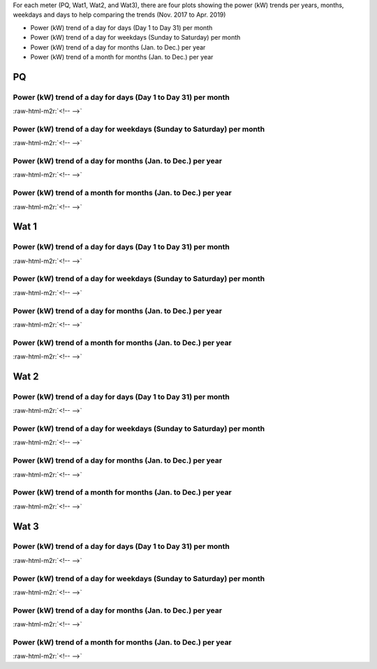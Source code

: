 .. role:: raw-html-m2r(raw)
   :format: html


For each meter (PQ, Wat1, Wat2, and Wat3), there are four plots showing the power (kW) trends per years, months, weekdays and days to help comparing the trends (Nov. 2017 to Apr. 2019)


* Power (kW) trend of a day for days (Day 1 to Day 31) per month
* Power (kW) trend of a day for weekdays (Sunday to Saturday) per month
* Power (kW) trend of a day for months (Jan. to Dec.) per year
* Power (kW) trend of a month for months (Jan. to Dec.) per year

PQ
==

Power (kW) trend of a day for days (Day 1 to Day 31) per month
--------------------------------------------------------------


.. image:: _static/unnamed-chunk-2-12.png
   :target: _static/unnamed-chunk-2-12.png
   :alt:
:raw-html-m2r:`<!-- -->`

Power (kW) trend of a day for weekdays (Sunday to Saturday) per month
---------------------------------------------------------------------


.. image:: _static/unnamed-chunk-3-11.png
   :target: _static/unnamed-chunk-3-11.png
   :alt:
:raw-html-m2r:`<!-- -->`

Power (kW) trend of a day for months (Jan. to Dec.) per year
------------------------------------------------------------


.. image:: _static/unnamed-chunk-4-12.png
   :target: _static/unnamed-chunk-4-12.png
   :alt:
:raw-html-m2r:`<!-- -->`

Power (kW) trend of a month for months (Jan. to Dec.) per year
--------------------------------------------------------------


.. image:: _static/unnamed-chunk-5-12.png
   :target: _static/unnamed-chunk-5-12.png
   :alt:
:raw-html-m2r:`<!-- -->`

Wat 1
=====

Power (kW) trend of a day for days (Day 1 to Day 31) per month
--------------------------------------------------------------


.. image:: _static/unnamed-chunk-6-11.png
   :target: _static/unnamed-chunk-6-11.png
   :alt:
:raw-html-m2r:`<!-- -->`

Power (kW) trend of a day for weekdays (Sunday to Saturday) per month
---------------------------------------------------------------------


.. image:: _static/unnamed-chunk-7-12.png
   :target: _static/unnamed-chunk-7-12.png
   :alt:
:raw-html-m2r:`<!-- -->`

Power (kW) trend of a day for months (Jan. to Dec.) per year
------------------------------------------------------------


.. image:: _static/unnamed-chunk-8-12.png
   :target: _static/unnamed-chunk-8-12.png
   :alt:
:raw-html-m2r:`<!-- -->`

Power (kW) trend of a month for months (Jan. to Dec.) per year
--------------------------------------------------------------


.. image:: _static/unnamed-chunk-9-11.png
   :target: _static/unnamed-chunk-9-11.png
   :alt:
:raw-html-m2r:`<!-- -->`

Wat 2
=====

Power (kW) trend of a day for days (Day 1 to Day 31) per month
--------------------------------------------------------------


.. image:: _static/unnamed-chunk-10-11.png
   :target: _static/unnamed-chunk-10-11.png
   :alt:
:raw-html-m2r:`<!-- -->`

Power (kW) trend of a day for weekdays (Sunday to Saturday) per month
---------------------------------------------------------------------


.. image:: _static/unnamed-chunk-11-11.png
   :target: _static/unnamed-chunk-11-11.png
   :alt:
:raw-html-m2r:`<!-- -->`

Power (kW) trend of a day for months (Jan. to Dec.) per year
------------------------------------------------------------


.. image:: _static/unnamed-chunk-12-11.png
   :target: _static/unnamed-chunk-12-11.png
   :alt:
:raw-html-m2r:`<!-- -->`

Power (kW) trend of a month for months (Jan. to Dec.) per year
--------------------------------------------------------------


.. image:: _static/unnamed-chunk-13-11.png
   :target: _static/unnamed-chunk-13-11.png
   :alt:
:raw-html-m2r:`<!-- -->`

Wat 3
=====

Power (kW) trend of a day for days (Day 1 to Day 31) per month
--------------------------------------------------------------


.. image:: _static/unnamed-chunk-14-11.png
   :target: _static/unnamed-chunk-14-11.png
   :alt:
:raw-html-m2r:`<!-- -->`

Power (kW) trend of a day for weekdays (Sunday to Saturday) per month
---------------------------------------------------------------------


.. image:: _static/unnamed-chunk-15-11.png
   :target: _static/unnamed-chunk-15-11.png
   :alt:
:raw-html-m2r:`<!-- -->`

Power (kW) trend of a day for months (Jan. to Dec.) per year
------------------------------------------------------------


.. image:: _static/unnamed-chunk-16-11.png
   :target: _static/unnamed-chunk-16-11.png
   :alt:
:raw-html-m2r:`<!-- -->`

Power (kW) trend of a month for months (Jan. to Dec.) per year
--------------------------------------------------------------


.. image:: _static/unnamed-chunk-17-11.png
   :target: _static/unnamed-chunk-17-11.png
   :alt:
:raw-html-m2r:`<!-- -->`

